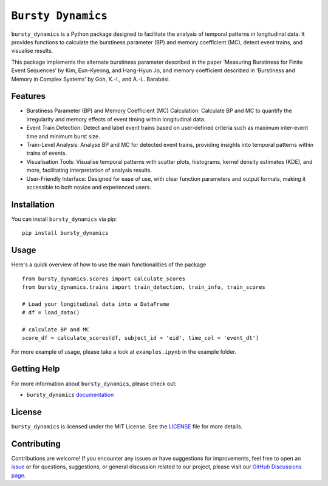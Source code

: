 *******************
``Bursty Dynamics``
*******************

|PyPI| |Documentation| |DOI|
    
``bursty_dynamics`` is a Python package designed to facilitate the analysis of temporal patterns in longitudinal data. It provides functions to calculate the burstiness parameter (BP) and memory coefficient (MC), detect event trains, and visualise results.

This package implements the alternate burstiness parameter described in the paper ‘Measuring Burstiness for Finite Event Sequences’ by Kim, Eun-Kyeong, and Hang-Hyun Jo, and memory coefficient described in ‘Burstiness and Memory in Complex Systems’ by Goh, K.-I., and A.-L. Barabási. 


Features
========

- Burstiness Parameter (BP) and Memory Coefficient (MC) Calculation: Calculate BP and MC to quantify the irregularity and memory effects of event timing within longitudinal data.
- Event Train Detection: Detect and label event trains based on user-defined criteria such as maximum inter-event time and minimum burst size.
- Train-Level Analysis: Analyse BP and MC for detected event trains, providing insights into temporal patterns within trains of events.
- Visualisation Tools: Visualise temporal patterns with scatter plots, histograms, kernel density estimates (KDE), and more, facilitating interpretation of analysis results.
- User-Friendly Interface: Designed for ease of use, with clear function parameters and output formats, making it accessible to both novice and experienced users.


Installation
============

You can install ``bursty_dynamics`` via pip::
    
    pip install bursty_dynamics

Usage
=====

Here's a quick overview of how to use the main functionalities of the package ::

    from bursty_dynamics.scores import calculate_scores
    from bursty_dynamics.trains import train_detection, train_info, train_scores

    # Load your longitudinal data into a DataFrame
    # df = load_data()

    # calculate BP and MC
    score_df = calculate_scores(df, subject_id = 'eid', time_col = 'event_dt')


For more example of usage, please take a look at ``examples.ipynb`` in the example folder.


Getting Help
============

For more information about ``bursty_dynamics``, please check out:

-  ``bursty_dynamics`` `documentation <https://ai-multiply.github.io/bursty_dynamics/>`__

License
=======

|License|

``bursty_dynamics`` is licensed under the MIT License. See the `LICENSE <https://github.com/ai-multiply/bursty_dynamics/blob/main/LICENSE.txt>`_ file for more details.

.. |PyPI| image:: https://badge.fury.io/py/bursty-dynamics.svg
    :target: https://badge.fury.io/py/bursty-dynamics
.. |Documentation| image:: https://img.shields.io/badge/docs-latest-blue.svg
   :target: https://ai-multiply.github.io/bursty_dynamics/
.. |DOI| image:: https://zenodo.org/badge/DOI/10.5281/zenodo.13790003.svg
  :target: https://doi.org/10.5281/zenodo.13790003
.. |License| image:: https://img.shields.io/badge/license-MIT-green.svg
   :target: https://github.com/ai-multiply/bursty_dynamics/blob/main/LICENSE.txt


Contributing
============

Contributions are welcome! If you encounter any issues or have suggestions for improvements, feel free to open an `issue <https://github.com/ai-multiply/bursty_dynamics/issues>`_ or for questions, suggestions, or general discussion related to our project, please visit our `GitHub Discussions page <https://github.com/ai-multiply/bursty_dynamics/discussions>`_.

